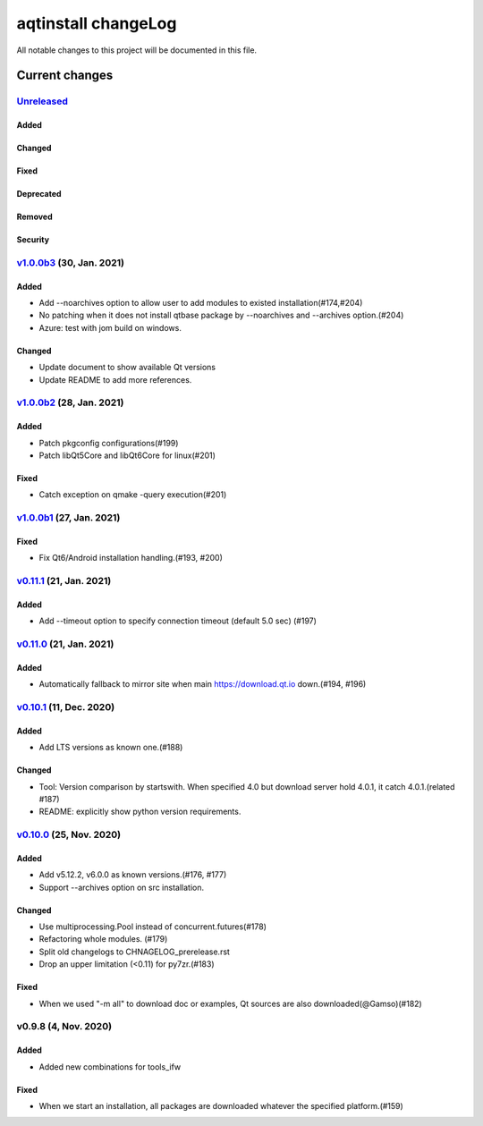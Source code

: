 ====================
aqtinstall changeLog
====================

All notable changes to this project will be documented in this file.

***************
Current changes
***************

`Unreleased`_
=============

Added
-----

Changed
-------

Fixed
-----

Deprecated
----------

Removed
-------

Security
--------

`v1.0.0b3`_ (30, Jan. 2021)
===========================

Added
-----

* Add --noarchives option to allow user to add modules to existed installation(#174,#204)
* No patching when it does not install qtbase package by --noarchives and --archives option.(#204)
* Azure: test with jom build on windows.

Changed
-------

* Update document to show available Qt versions
* Update README to add more references.


`v1.0.0b2`_ (28, Jan. 2021)
===========================

Added
-----

* Patch pkgconfig configurations(#199)
* Patch libQt5Core and libQt6Core for linux(#201)

Fixed
-----

* Catch exception on qmake -query execution(#201)


`v1.0.0b1`_ (27, Jan. 2021)
===========================

Fixed
-----

* Fix Qt6/Android installation handling.(#193, #200)


`v0.11.1`_ (21, Jan. 2021)
==========================

Added
-----

* Add --timeout option to specify connection timeout (default 5.0 sec) (#197)


`v0.11.0`_ (21, Jan. 2021)
==========================

Added
-----

* Automatically fallback to mirror site when main https://download.qt.io down.(#194, #196)


`v0.10.1`_ (11, Dec. 2020)
==========================

Added
-----

* Add LTS versions as known one.(#188)

Changed
-------

* Tool: Version comparison by startswith.
  When specified 4.0 but download server hold 4.0.1, it catch 4.0.1.(related #187)
* README: explicitly show python version requirements.



`v0.10.0`_ (25, Nov. 2020)
==========================

Added
-----

* Add v5.12.2, v6.0.0 as known versions.(#176, #177)
* Support --archives option on src installation.

Changed
-------

* Use multiprocessing.Pool instead of concurrent.futures(#178)
* Refactoring whole modules. (#179)
* Split old changelogs to CHNAGELOG_prerelease.rst
* Drop an upper limitation (<0.11) for py7zr.(#183)

Fixed
-----

* When we used "-m all" to download doc or examples, Qt sources are also downloaded(@Gamso)(#182)


v0.9.8 (4, Nov. 2020)
=====================

Added
-----

* Added new combinations for tools_ifw

Fixed
-----

* When we start an installation, all packages are downloaded whatever the specified platform.(#159)


.. _Unreleased: https://github.com/miurahr/aqtinstall/compare/v1.0.0b3...HEAD
.. _v1.0.0b3: https://github.com/miurahr/aqtinstall/compare/v1.0.0b2...v1.0.0b3
.. _v1.0.0b2: https://github.com/miurahr/aqtinstall/compare/v1.0.0b1...v1.0.0b2
.. _v1.0.0b1: https://github.com/miurahr/aqtinstall/compare/v0.11.1...v1.0.0b1
.. _v0.11.1: https://github.com/miurahr/aqtinstall/compare/v0.11.0...v0.11.1
.. _v0.11.0: https://github.com/miurahr/aqtinstall/compare/v0.10.1...v0.11.0
.. _v0.10.1: https://github.com/miurahr/aqtinstall/compare/v0.10.0...v0.10.1
.. _v0.10.0: https://github.com/miurahr/aqtinstall/compare/v0.9.8...v0.10.0
